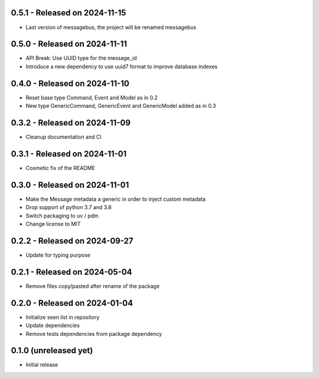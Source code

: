 0.5.1  - Released on 2024-11-15
-------------------------------
* Last version of messagebus, the project will be renamed messagebus

0.5.0  - Released on 2024-11-11
-------------------------------
* API Break: Use UUID type for the message_id
* Introduce a new dependency to use uuid7 format to improve database indexes

0.4.0  - Released on 2024-11-10
-------------------------------
* Reset base type Command, Event and Model as in 0.2
* New type GenericCommand, GenericEvent and GenericModel added as in 0.3

0.3.2  - Released on 2024-11-09
-------------------------------
* Cleanup documentation and CI

0.3.1  - Released on 2024-11-01
-------------------------------
* Cosmetic fix of the README

0.3.0  - Released on 2024-11-01
-------------------------------
* Make the Message metadata a generic in order to inject custom metadata
* Drop support of python 3.7 and 3.8
* Switch packaging to uv / pdm
* Change license to MIT

0.2.2  - Released on 2024-09-27
-------------------------------
* Update for typing purpose

0.2.1  - Released on 2024-05-04
-------------------------------
* Remove files copy/pasted after rename of the package

0.2.0  - Released on 2024-01-04
-------------------------------
* Initialize seen list in repository
* Update dependencies
* Remove tests dependencies from package dependency

0.1.0 (unreleased yet)
----------------------
* Initial release
